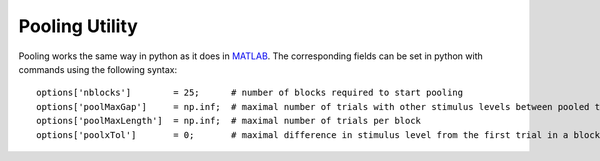 .. _pooling-utility:

Pooling Utility
===============

Pooling works the same way in python as it does in
`MATLAB <https://github.com/wichmann-lab/psignifit/wiki/Pooling-Utility>`__.
The corresponding fields can be set in python with commands using the
following syntax:

::

   options['nblocks']        = 25;      # number of blocks required to start pooling
   options['poolMaxGap']     = np.inf;  # maximal number of trials with other stimulus levels between pooled trials
   options['poolMaxLength']  = np.inf;  # maximal number of trials per block
   options['poolxTol']       = 0;       # maximal difference in stimulus level from the first trial in a block 
